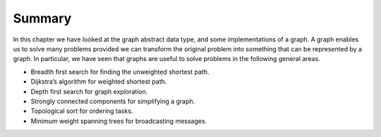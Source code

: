 ..  Copyright (C)  Brad Miller, David Ranum, Jeffrey Elkner, Peter Wentworth, Allen B. Downey, Chris
    Meyers, and Dario Mitchell.  Permission is granted to copy, distribute
    and/or modify this document under the terms of the GNU Free Documentation
    License, Version 1.3 or any later version published by the Free Software
    Foundation; with Invariant Sections being Forward, Prefaces, and
    Contributor List, no Front-Cover Texts, and no Back-Cover Texts.  A copy of
    the license is included in the section entitled "GNU Free Documentation
    License".

Summary
-------

In this chapter we have looked at the graph abstract data type, and some
implementations of a graph. A graph enables us to solve many problems
provided we can transform the original problem into something that can
be represented by a graph. In particular, we have seen that graphs are
useful to solve problems in the following general areas.

-  Breadth first search for finding the unweighted shortest path.

-  Dijkstra’s algorithm for weighted shortest path.

-  Depth first search for graph exploration.

-  Strongly connected components for simplifying a graph.

-  Topological sort for ordering tasks.

-  Minimum weight spanning trees for broadcasting messages.

